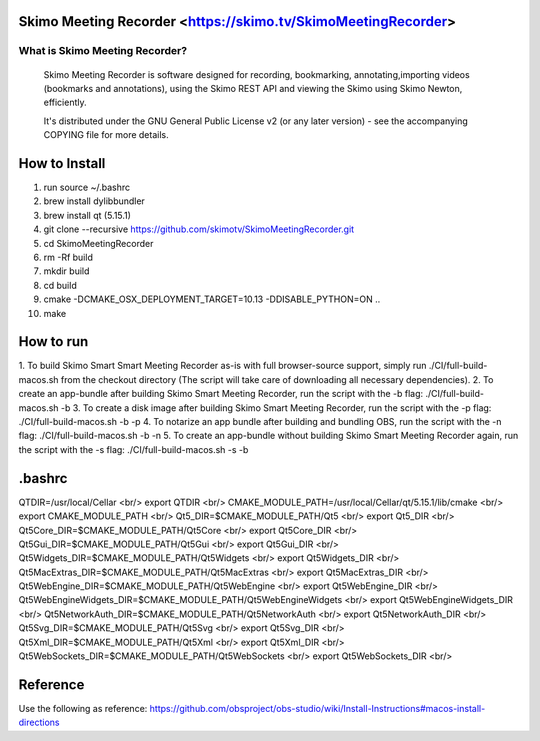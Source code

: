 Skimo Meeting Recorder <https://skimo.tv/SkimoMeetingRecorder>
==============================================================

What is Skimo Meeting Recorder?
-------------------------------

  Skimo Meeting Recorder is software designed for recording, bookmarking, annotating,importing videos (bookmarks and annotations), using the Skimo REST API and viewing the Skimo using Skimo Newton, efficiently.

  It's distributed under the GNU General Public License v2 (or any later
  version) - see the accompanying COPYING file for more details.


How to Install
==============

1. run source ~/.bashrc
2. brew install dylibbundler
3. brew install qt (5.15.1)
4. git clone --recursive https://github.com/skimotv/SkimoMeetingRecorder.git
5. cd SkimoMeetingRecorder
6. rm -Rf build
7. mkdir build
8. cd build
9. cmake -DCMAKE_OSX_DEPLOYMENT_TARGET=10.13 -DDISABLE_PYTHON=ON ..
10. make

How to run
===========
1. To build Skimo Smart Smart Meeting Recorder as-is with full browser-source support,
simply run ./CI/full-build-macos.sh from the checkout directory
(The script will take care of downloading all necessary dependencies).
2. To create an app-bundle after building Skimo Smart Meeting Recorder,
run the script with the -b flag: ./CI/full-build-macos.sh -b
3. To create a disk image after building Skimo Smart Meeting Recorder,
run the script with the -p flag: ./CI/full-build-macos.sh -b -p
4. To notarize an app bundle after building and bundling OBS,
run the script with the -n flag: ./CI/full-build-macos.sh -b -n
5. To create an app-bundle without building Skimo Smart Meeting Recorder again,
run the script with the -s flag: ./CI/full-build-macos.sh -s -b

.bashrc
=======
QTDIR=/usr/local/Cellar <br/>
export QTDIR <br/>
CMAKE_MODULE_PATH=/usr/local/Cellar/qt/5.15.1/lib/cmake <br/>
export CMAKE_MODULE_PATH <br/>
Qt5_DIR=$CMAKE_MODULE_PATH/Qt5 <br/>
export Qt5_DIR <br/>
Qt5Core_DIR=$CMAKE_MODULE_PATH/Qt5Core <br/>
export Qt5Core_DIR <br/>
Qt5Gui_DIR=$CMAKE_MODULE_PATH/Qt5Gui <br/>
export Qt5Gui_DIR <br/>
Qt5Widgets_DIR=$CMAKE_MODULE_PATH/Qt5Widgets <br/>
export Qt5Widgets_DIR <br/>
Qt5MacExtras_DIR=$CMAKE_MODULE_PATH/Qt5MacExtras <br/>
export Qt5MacExtras_DIR <br/>
Qt5WebEngine_DIR=$CMAKE_MODULE_PATH/Qt5WebEngine <br/>
export Qt5WebEngine_DIR <br/>
Qt5WebEngineWidgets_DIR=$CMAKE_MODULE_PATH/Qt5WebEngineWidgets <br/>
export Qt5WebEngineWidgets_DIR <br/>
Qt5NetworkAuth_DIR=$CMAKE_MODULE_PATH/Qt5NetworkAuth <br/>
export Qt5NetworkAuth_DIR <br/>
Qt5Svg_DIR=$CMAKE_MODULE_PATH/Qt5Svg <br/>
export Qt5Svg_DIR <br/>
Qt5Xml_DIR=$CMAKE_MODULE_PATH/Qt5Xml <br/>
export Qt5Xml_DIR <br/>
Qt5WebSockets_DIR=$CMAKE_MODULE_PATH/Qt5WebSockets <br/>
export Qt5WebSockets_DIR <br/>

Reference
=========
Use the following as reference: https://github.com/obsproject/obs-studio/wiki/Install-Instructions#macos-install-directions
